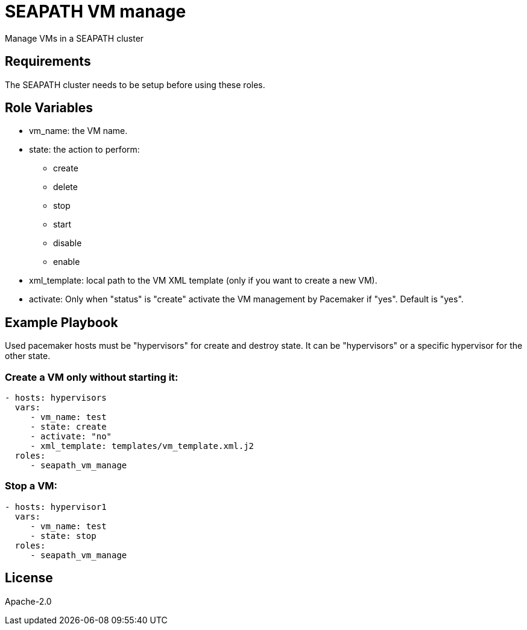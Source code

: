 // Copyright (C) 2020, RTE (http://www.rte-france.com)
// SPDX-License-Identifier: CC-BY-4.0
= SEAPATH VM manage

Manage VMs in a SEAPATH cluster

== Requirements

The SEAPATH cluster needs to be setup before using these roles.

== Role Variables

* vm_name: the VM name.
* state: the action to perform:
    ** create
    ** delete
    ** stop
    ** start
    ** disable
    ** enable
* xml_template: local path to the VM XML template (only if you want to create a
  new VM).
* activate: Only when "status" is "create" activate the VM management by
  Pacemaker if "yes". Default is "yes".

== Example Playbook

Used pacemaker hosts must be "hypervisors" for create and destroy state. It can
be "hypervisors" or a specific hypervisor for the other state.

=== Create a VM only without starting it:
[source,yaml]
....
- hosts: hypervisors
  vars:
     - vm_name: test
     - state: create
     - activate: "no"
     - xml_template: templates/vm_template.xml.j2
  roles:
     - seapath_vm_manage
....
=== Stop a VM:
[source,yaml]
....
- hosts: hypervisor1
  vars:
     - vm_name: test
     - state: stop
  roles:
     - seapath_vm_manage
....

== License

Apache-2.0
